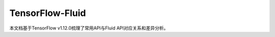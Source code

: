 .. _TensorFlow-FLuid:

#################
TensorFlow-Fluid
#################

本文档基于TensorFlow v1.12.0梳理了常用API与Fluid API对应关系和差异分析。

=== ====================  ==========================  ========
序号	TensorFlow接口	PaddlePaddle接口	备注
=== ====================  ==========================  ========
1	tf.abs	fluid.layers.abs	接口对应
2	tf.add	fluid.layers.elementwise_add	接口对应
3	tf.argmax	fluid.layers.argmax	接口对应
4	tf.argmin	fluid.layers.argmin	接口对应
5	tf.assign	fluid.layers.assign	接口对应
6	tf.assign_add	fluid.layers.increment	接口对应
7	tf.case	fluid.layers.Switch	差异对比
8	tf.cast	fluid.layers.cast	接口对应
9	tf.check_numerics	fluid.layers.isinfinite	接口对应
10	tf.clip_by_global_norm	fluid.clip.GradientClipByGlobalNorm	接口对应
11	tf.clip_by_norm	fluid.clip.ClipByNorm	接口对应
12	tf.clip_by_value	fluid.layers.clip	接口对应
13	tf.concat	fluid.layers.concat	接口对应
14	tf.cond	fluid.layers.ifElse	接口对应
15	tf.constant	fluid.layers.fill_constant	接口对应
16	tf.contrib.layers.batch_norm	fluid.layers.batch_norm	接口对应
17	tf.contrib.layers.flatten	fluid.layers.flatten	接口对应
18	tf.contrib.layers.fully_connected	fluid.layers.fc	接口对应
19	tf.contrib.layers.one_hot_encoding	fluid.layers.one_hot	接口对应
20	tf.contrib.layers.softmax	fluid.layers.softmax	接口对应
21	tf.contrib.layers.xavier_initializer	fluid.initializer.Xavier	接口对应
22	tf.contrib.rnn.GRUCell	fluid.layers.gru_unit	差异对比
23	tf.contrib.rnn.MultiRNNCell	-	PaddlePaddle实现
24	tf.contrib.rnn.static_rnn	fluid.layers.DynamicRNN	接口对应
25	tf.convert_to_tensor	fluid.layers.assign	接口对应
26	tf.cos	fluid.layers.cos	接口对应
27	tf.div	fluid.layers.elementwise_div	接口对应
28	tf.divide	fluid.layers.elementwise_divide	接口对应
29	tf.dropout	fluid.layers.dropout	差异对比
30	tf.equal	-	对比操作
31	tf.exp	fluid.layers.exp	接口对应
32	tf.expand_dims	fluid.layers.unsqueeze	差异对比
33	tf.fill	fluid.layers.fill_constant	接口对应
34	tf.floor	fluid.layers.floor	接口对应
35	tf.gather	fluid.layers.gather	接口对应
36	tf.greater	-	对比操作
37	tf.greater_equal	-	对比操作
38	tf.image.non_max_suppression	fluid.layers.multiclass_nms	差异对比
39	tf.image.resize_bilinear	fluid.layers.resize_bilinear	接口对应
40	tf.image.resize_images	fluid.layers.image_resize	差异对比
41	tf.image.resize_nearest_neighbor	fluid.layers.resize_nearest	接口对应
42	tf.is_finite	fluid.layers.isfinite	差异对比
43	tf.layers.batch_normalization	fluid.layers.batch_norm	接口对应
44	tf.layers.conv2d	fluid.layers.conv2d	差异对比
45	tf.layers.Dense	fluid.layers.fc	接口对应
46	tf.layers.dense	fluid.layers.fc	差异对比
47	tf.layers.dropout	fluid.layers.dropout	接口对应
48	tf.layers.Dropout	fluid.layers.dropout	接口对应
49	tf.layers.flatten	fluid.layers.flatten	接口对应
50	tf.less	-	对比操作
51	tf.less_equal	-	对比操作
52	tf.log	fluid.layers.log	接口对应
53	tf.logical_and	fluid.layers.logical_and	接口对应
54	tf.logical_not	fluid.layers.logical_not	接口对应
55	tf.logical_or	fluid.layers.logical_or	接口对应
56	tf.losses.mean_squared_error	fluid.layers.square_error_cost	接口对应
57	tf.losses.sigmoid_cross_entropy	fluid.layers.sigmoid_cross_entropy_with_logits	差异对比
58	tf.losses.softmax_cross_entropy	fluid.layers.softmax_with_cross_entropy	接口对应
59	tf.matmul	fluid.layers.matmul	差异对比
60	tf.maximum	fluid.layers.elementwise_max	接口对应
61	tf.metrics.accuracy	fluid.layers.accuracy	接口对应
62	tf.metrics.mean	fluid.layers.mean	接口对应
63	tf.minimum	fluid.layers.minimum	接口对应
64	tf.multiply	fluid.layers.elementwise_mul	接口对应
65	tf.nn.avg_pool	fluid.layers.pool2d	差异对比
66	tf.nn.batch_normalization	fluid.layers.batch_norm	接口对应
67	tf.nn.bidirectional_dynamic_rnn	-	PaddlePaddle实现
68	tf.nn.conv2d	fluid.layers.conv2d	差异对比
69	tf.nn.conv2d_transpose	fluid.layers.conv2d_transpose	差异对比
70	tf.nn.conv3d_transpose	fluid.layers.conv2d_transpose	差异对比
71	tf.nn.depthwise_conv2d	fluid.layers.conv2d	差异对比
72	tf.nn.dynamic_rnn	fluid.layers.DynamicRNN	差异对比
73	tf.nn.l2_normalize	fluid.layers.l2_normalize	差异对比
74	tf.nn.leaky_relu	fluid.layers.leaky_relu	接口对应
75	tf.nn.lrn	fluid.layers.lrn	差异对比
76	tf.nn.max_pool	fluid.layers.pool2d	差异对比
77	tf.nn.raw_rnn	fluid.layers.DynamicRNN	接口对应
78	tf.nn.relu	fluid.layers.relu	接口对应
79	tf.nn.relu6	fluid.layers.relu6	接口对应
80	tf.nn.rnn_cell.LSTMCell	fluid.layers.lstm_unit	差异对比
81	tf.nn.separable_conv2d	-	PaddlePaddle实现
82	tf.nn.sigmoid	fluid.layers.sigmoid	接口对应
83	tf.nn.sigmoid_cross_entropy_with_logits	fluid.layers.sigmoid_cross_entropy_with_logits	接口对应
84	tf.nn.softmax	fluid.layers.softmax	接口对应
85	tf.nn.softmax_cross_entropy_with_logits	fluid.layers.softmax_with_cross_entropy	差异对比
86	tf.nn.softplus	fluid.layers.softplus	接口对应
87	tf.nn.softsign	fluid.layers.softsign	接口对应
88	tf.nn.tanh	fluid.layers.tanh	接口对应
89	tf.one_hot	fluid.layers.one_hot	差异对比
90	tf.ones	fluid.layers.ones	接口对应
91	tf.ones_initializer	fluid.initializer.Constant	接口对应
92	tf.pad	fluid.layers.pad	差异对比
93	tf.placeholder	fluid.layers.data	差异对比
94	tf.pow	fluid.layers.pow	接口对应
95	tf.print	fluid.layers.print	差异对比
96	tf.py_func	fluid.layers.py_func	接口对应
97	tf.random_normal	fluid.layers.gaussian_random	接口对应
98	tf.random_normal_initializer	fluid.initializer.Normal	接口对应
99	tf.random_uniform	fluid.layers.uniform_random	接口对应
100	tf.random_uniform_initializer	fluid.paddle.fluid.initializer.UniformInitializer	接口对应
101	tf.reduce_logsumexp	-	PaddlePaddle实现
102	tf.reduce_max	fluid.layers.reduce_max	接口对应
103	tf.reduce_mean	fluid.layers.reduce_mean	接口对应
104	tf.reduce_min	fluid.layers.reduce_min	接口对应
105	tf.reduce_sum	fluid.layers.reduce_sum	接口对应
106	tf.reshape	fluid.layers.reshape	差异对比
107	tf.reverse	fluid.layers.reverse	接口对应
108	tf.reverse_sequence	fluid.layers.sequence_reverse	接口对应
109	tf.reverse_sequence	fluid.layers.sequence_reverse	差异对比
110	tf.reverse_v2	fluid.layers.reverse	接口对应
111	tf.round	fluid.layers.round	接口对应
112	tf.rsqrt	-	PaddlePaddle实现
113	tf.scalar_mul	fluid.layers.scale	接口对应
114	tf.scatter_update	fluid.layers.scatter	差异对比
115	tf.sequence_mask	fluid.layers.sequence_mask	接口对应
116	tf.shape	fluid.layers.shape	接口对应
117	tf.sigmoid	fluid.layers.sigmoid	接口对应
118	tf.sin	fluid.layers.sin	接口对应
119	tf.slice	fluid.layers.slice	差异对比
120	tf.softmax	fluid.layers.softmax	接口对应
121	tf.split	fluid.layers.split	差异对比
122	tf.sqrt	fluid.layers.sqrt	接口对应
123	tf.square	fluid.layers.square	接口对应
124	tf.squared_difference	-	PaddlePaddle实现
125	tf.squeeze	fluid.layers.squeeze	接口对应
126	tf.stack	fluid.layers.stack	接口对应
127	tf.stop_gradient	-	PaddlePaddle实现
128	tf.subtract	fluid.layers.elementwise_sub	接口对应
129	tf.tanh	fluid.layers.tanh	接口对应
130	tf.tile	fluid.layers.expand	接口对应
131	tf.top_k	fluid.layers.top_k	差异对比
132	tf.train.AdagradOptimizer	fluid.optimizer.AdagradOptimizer	接口对应
133	tf.train.AdamOptimizer	fluid.optimizer.Adam	接口对应
134	tf.train.exponential_decay	fluid.layers.exponential_decay	接口对应
135	tf.train.GradientDescentOptimizer	fluid.optimizer.SGDOptimizer	接口对应
136	tf.train.MomentumOptimizer	fluid.optimizer.MomentumOptimizer	接口对应
137	tf.train.polynomial_decay	fluid.layers.polynomial_decay	接口对应
138	tf.train.RMSPropOptimizer	fluid.optimizer.RMSPropOptimizer	接口对应
139	tf.transpose	fluid.layers.transpose	接口对应
140	tf.truediv	fluid.layers.elementwise_div	接口对应
141	tf.truncated_normal	fluid.initializer.TruncatedNormal	接口对应
142	tf.truncated_normal_initializer	fluid.initializer.TruncatedNormal	接口对应
143	tf.unstack	fluid.layers.unstack	接口对应
144	tf.Variable	fluid.layers.create_parameter	接口对应
145	tf.while_loop	fluid.layers.While	差异对比
146	tf.zeros	fluid.layers.zeros	接口对应
147	tf.zeros_initializer	fluid.initializer.Constant	接口对应
=== ====================  ==========================  ========

